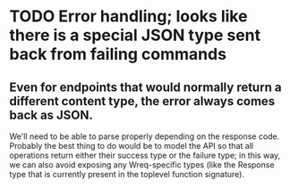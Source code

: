 
* TODO Error handling; looks like there is a special JSON type sent back from failing commands
** Even for endpoints that would normally return a different content type, the error always comes back as JSON.
   We'll need to be able to parse properly depending on the response code.
   Probably the best thing to do would be to model the API so that all operations return either their success type
   or the failure type; in this way, we can also avoid exposing any Wreq-specific types (like the Response
   type that is currently present in the toplevel function signature).
